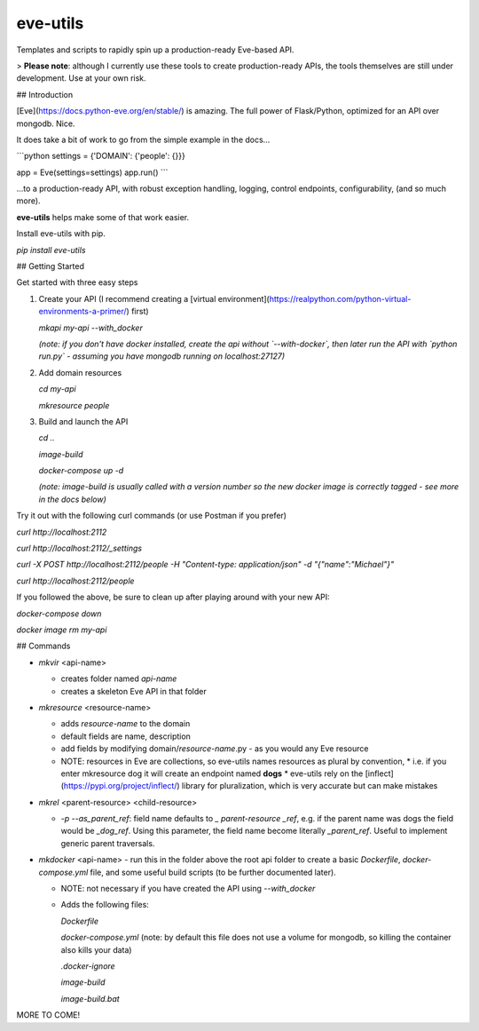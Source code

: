 eve-utils
=========
Templates and scripts to rapidly spin up a production-ready Eve-based API.

> **Please note**:  although I currently use these tools to create production-ready APIs, the tools themselves are still under development.  Use at your own risk.



## Introduction

[Eve](https://docs.python-eve.org/en/stable/) is amazing.  The full power of Flask/Python, optimized for an API over mongodb.  Nice.

It does take a bit of work to go from the simple example in the docs...

```python
settings = {'DOMAIN': {'people': {}}}

app = Eve(settings=settings)
app.run()
```

...to a production-ready API, with robust exception handling, logging, control endpoints, configurability, (and so much more).

**eve-utils** helps make some of that work easier.

Install eve-utils with pip. 

`pip install eve-utils`

## Getting Started

Get started with three easy steps

1. Create your API (I recommend creating a [virtual environment](https://realpython.com/python-virtual-environments-a-primer/) first)

   `mkapi my-api --with_docker`

   *(note: if you don't have docker installed, create the api without `--with-docker`, then later run the API with `python run.py` - assuming you have mongodb running on localhost:27127)*

   

2. Add domain resources

   `cd my-api`

   `mkresource people`

   

3. Build and launch the API

   `cd ..`

   `image-build`

   `docker-compose up -d`

   *(note:* `image-build` *is usually called with a version number so the new docker image is correctly tagged - see more in the docs below)*



Try it out with the following curl commands (or use Postman if you prefer)

`curl http://localhost:2112`

`curl http://localhost:2112/_settings`

`curl -X POST http://localhost:2112/people -H "Content-type: application/json" -d "{\"name\":\"Michael\"}"`

`curl http://localhost:2112/people`



If you followed the above, be sure to clean up after playing around with your new API:

`docker-compose down`

`docker image rm my-api`



## Commands

* `mkvir` <api-name>

  * creates folder named *api-name*
  * creates a skeleton Eve API in that folder

* `mkresource` <resource-name>

  * adds *resource-name* to the domain
  * default fields are name, description
  * add fields by modifying domain/*resource-name*.py - as you would any Eve resource
  * NOTE: resources in Eve are collections, so eve-utils names resources as plural by convention, 
    * i.e. if you enter mkresource dog it will create an endpoint named **dogs**
    * eve-utils rely on the [inflect](https://pypi.org/project/inflect/) library for pluralization, which is very accurate but can make mistakes

* `mkrel` <parent-resource> <child-resource>

  * `-p` `--as_parent_ref`:  field name defaults to `_` *parent-resource* `_ref`, e.g. if the parent name was dogs the field would be `_dog_ref`.  Using this parameter, the field name become literally `_parent_ref`.  Useful to implement generic parent traversals.

* `mkdocker` <api-name> - run this in the folder above the root api folder to create a basic `Dockerfile`, `docker-compose.yml` file, and some useful build scripts (to be further documented later).

  * NOTE: not necessary if you have created the API using `--with_docker`

  * Adds the following files:

    `Dockerfile`

    `docker-compose.yml` (note: by default this file does not use a volume for mongodb, so killing the container also kills your data)

    `.docker-ignore`

    `image-build`

    `image-build.bat`



MORE TO COME!

